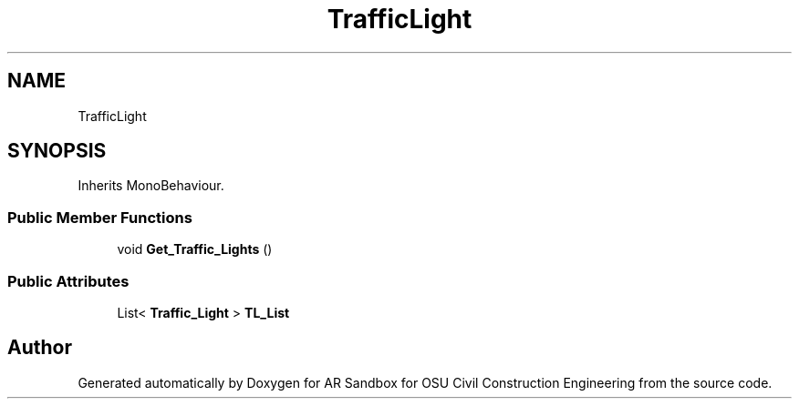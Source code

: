 .TH "TrafficLight" 3 "Mon Jun 10 2019" "Version 2.0" "AR Sandbox for OSU Civil Construction Engineering" \" -*- nroff -*-
.ad l
.nh
.SH NAME
TrafficLight
.SH SYNOPSIS
.br
.PP
.PP
Inherits MonoBehaviour\&.
.SS "Public Member Functions"

.in +1c
.ti -1c
.RI "void \fBGet_Traffic_Lights\fP ()"
.br
.in -1c
.SS "Public Attributes"

.in +1c
.ti -1c
.RI "List< \fBTraffic_Light\fP > \fBTL_List\fP"
.br
.in -1c

.SH "Author"
.PP 
Generated automatically by Doxygen for AR Sandbox for OSU Civil Construction Engineering from the source code\&.
